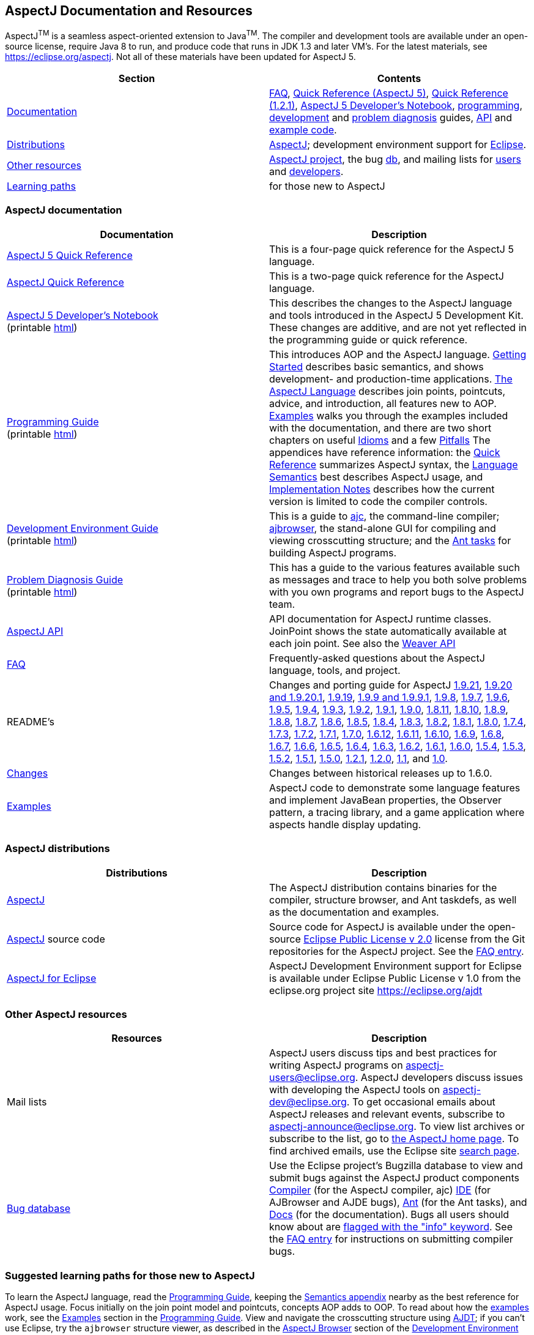 [[top]]
== AspectJ Documentation and Resources

AspectJ^TM^ is a seamless aspect-oriented extension to
Java^TM^. The compiler and development tools are available
under an open-source license, require Java 8 to run, and produce code
that runs in JDK 1.3 and later VM's. For the latest materials, see
https://eclipse.org/aspectj. Not all of these materials have been updated
for AspectJ 5.

[cols=",",]
|===
|+++Section+++ |+++Contents+++

|xref:#documentation[Documentation] |xref:faq/faq.adoc#faq[FAQ], xref:dist/doc/quick5.pdf[Quick
Reference (AspectJ 5)], xref:dist/doc/quick.pdf[Quick Reference (1.2.1)],
xref:adk15notebook/adk15notebook.adoc[AspectJ 5 Developer's Notebook],
xref:progguide/index.adoc[programming],
xref:devguide/index.adoc[development] and
xref:pdguide/index.adoc[problem diagnosis] guides,
link:runtime-api/index.html[API] and link:https://github.com/eclipse-aspectj/aspectj/tree/master/docs/dist/doc/examples[example code].

|xref:#distributions[Distributions]
|https://eclipse.org/aspectj[AspectJ]; development environment support
for https://eclipse.org/ajdt[Eclipse].

|xref:#resources[Other resources] |https://eclipse.org/aspectj[AspectJ project], the bug
https://bugs.eclipse.org/bugs[db], and mailing lists for
mailto:aspectj-users@eclipse.org[users] and
mailto:aspectj-dev@eclipse.org[developers].

|xref:#paths[Learning paths] |for those new to AspectJ
|===

[[documentation]]
=== AspectJ documentation

[width="100%",cols="50%,50%",options="header",]
|===
|Documentation |Description
|xref:dist/doc/quick5.pdf[AspectJ 5 Quick Reference] |This is a four-page quick
reference for the AspectJ 5 language.

|xref:dist/doc/quick.pdf[AspectJ Quick Reference] |This is a two-page quick
reference for the AspectJ language.

|xref:adk15notebook/adk15notebook.adoc[AspectJ 5 Developer's Notebook] +
(printable xref:adk15notebook/printable.html[html]) |This describes the
changes to the AspectJ language and tools introduced in the AspectJ 5
Development Kit. These changes are additive, and are not yet reflected
in the programming guide or quick reference.

|xref:progguide/index.adoc[Programming Guide] +
(printable xref:progguide/printable.html[html]) |This introduces AOP and the
AspectJ language. xref:progguide/gettingstarted.adoc[Getting Started]
describes basic semantics, and shows development- and production-time
applications. xref:progguide/language.adoc[The AspectJ Language]
describes join points, pointcuts, advice, and introduction, all features
new to AOP. xref:progguide/examples.adoc[Examples] walks you through the
examples included with the documentation, and there are two short
chapters on useful xref:progguide/idioms.adoc[Idioms] and a few
xref:progguide/pitfalls.html[Pitfalls] The appendices have reference
information: the xref:progguide/quickreference.adoc[Quick Reference] summarizes
AspectJ syntax, the xref:progguide/semantics.adoc[Language Semantics]
best describes AspectJ usage, and
xref:progguide/implementation.adoc[Implementation Notes] describes how
the current version is limited to code the compiler controls.

|xref:devguide/index.adoc[Development Environment Guide] +
(printable xref:devguide/printable.html[html]) |This is a guide to
xref:devguide/ajc.adoc[ajc], the command-line compiler;
xref:devguide/ajbrowser.adoc[ajbrowser], the stand-alone GUI for
compiling and viewing crosscutting structure; and the
xref:devguide/antsupport.adoc[Ant tasks] for building AspectJ programs.

|xref:pdguide/index.adoc[Problem Diagnosis Guide] +
(printable xref:pdguide/printable.html[html]) |This has a guide to the
various features available such as messages and trace to help you both
solve problems with you own programs and report bugs to the AspectJ
team.

|xref:runtime-api/index.html[AspectJ API] |API documentation for AspectJ
runtime classes. JoinPoint shows the state automatically available at
each join point. See also the xref:weaver-api/index.html[Weaver API]

|xref:faq/faq.adoc#faq[FAQ] |Frequently-asked questions about the AspectJ
language, tools, and project.

|README's |Changes and porting guide for AspectJ
xref:dist/doc/README-1921.adoc[1.9.21],
xref:dist/doc/README-1920.adoc[1.9.20 and 1.9.20.1], xref:dist/doc/README-1919.adoc[1.9.19],
xref:dist/doc/README-199.adoc[1.9.9 and 1.9.9.1], xref:dist/doc/README-198.adoc[1.9.8],
xref:dist/doc/README-197.adoc[1.9.7], xref:dist/doc/README-196.adoc[1.9.6],
xref:dist/doc/README-195.adoc[1.9.5], xref:dist/doc/README-194.adoc[1.9.4],
xref:dist/doc/README-193.adoc[1.9.3], xref:dist/doc/README-192.adoc[1.9.2],
xref:dist/doc/README-191.adoc[1.9.1], xref:dist/doc/README-190.adoc[1.9.0],
xref:dist/doc/README-1811.adoc[1.8.11], xref:dist/doc/README-1810.adoc[1.8.10],
xref:dist/doc/README-189.adoc[1.8.9], xref:dist/doc/README-188.adoc[1.8.8],
xref:dist/doc/README-187.adoc[1.8.7], xref:dist/doc/README-186.adoc[1.8.6],
xref:dist/doc/README-185.adoc[1.8.5], xref:dist/doc/README-184.adoc[1.8.4],
xref:dist/doc/README-183.adoc[1.8.3], xref:dist/doc/README-182.adoc[1.8.2],
xref:dist/doc/README-181.adoc[1.8.1], xref:dist/doc/README-180.adoc[1.8.0],
xref:dist/doc/README-174.adoc[1.7.4], xref:dist/doc/README-173.adoc[1.7.3],
xref:dist/doc/README-172.adoc[1.7.2], xref:dist/doc/README-171.adoc[1.7.1],
xref:dist/doc/README-170.adoc[1.7.0], xref:dist/doc/README-1612.adoc[1.6.12],
xref:dist/doc/README-1611.adoc[1.6.11], xref:dist/doc/README-1610.adoc[1.6.10],
xref:dist/doc/README-169.adoc[1.6.9], xref:dist/doc/README-168.adoc[1.6.8],
xref:dist/doc/README-167.adoc[1.6.7], xref:dist/doc/README-166.adoc[1.6.6],
xref:dist/doc/README-165.adoc[1.6.5], xref:dist/doc/README-164.adoc[1.6.4],
xref:dist/doc/README-163.adoc[1.6.3], xref:dist/doc/README-162.adoc[1.6.2],
xref:dist/doc/README-161.adoc[1.6.1], xref:dist/doc/README-160.adoc[1.6.0],
xref:dist/doc/README-154.adoc[1.5.4], xref:dist/doc/README-153.adoc[1.5.3],
xref:dist/doc/README-152.adoc[1.5.2], xref:dist/doc/README-151.adoc[1.5.1],
xref:dist/doc/README-150.adoc[1.5.0], xref:dist/doc/README-121.adoc[1.2.1],
xref:dist/doc/README-12.adoc[1.2.0], xref:dist/doc/README-11.adoc[1.1], and
xref:dist/doc/porting.adoc[1.0].

|xref:dist/doc/changes.adoc[Changes] |Changes between historical releases up to 1.6.0.

|link:https://github.com/eclipse-aspectj/aspectj/tree/master/docs/dist/doc/examples[Examples] |AspectJ code to demonstrate some language
features and implement JavaBean properties, the Observer pattern, a
tracing library, and a game application where aspects handle display
updating.
|===

[[distributions]]

=== AspectJ distributions

[cols=",",options="header",]
|===
|Distributions |Description
|https://eclipse.org/aspectj[AspectJ] |The AspectJ distribution contains
binaries for the compiler, structure browser, and Ant taskdefs, as well
as the documentation and examples.

|https://eclipse.org/aspectj[AspectJ] source code |Source code for
AspectJ is available under the open-source
https://www.eclipse.org/org/documents/epl-2.0/EPL-2.0.txt[Eclipse Public
License v 2.0] license from the Git repositories for the AspectJ
project. See the xref:faq/faq.adoc#buildingsource[FAQ entry].

|https://eclipse.org/ajdt[AspectJ for Eclipse] |AspectJ Development
Environment support for Eclipse is available under Eclipse Public
License v 1.0 from the eclipse.org project site https://eclipse.org/ajdt
|===

[[resources]]

=== Other AspectJ resources

[cols=",",options="header",]
|===
|Resources |Description
|Mail lists |AspectJ users discuss tips and best practices for writing
AspectJ programs on aspectj-users@eclipse.org. AspectJ developers
discuss issues with developing the AspectJ tools on
aspectj-dev@eclipse.org. To get occasional emails about AspectJ releases
and relevant events, subscribe to aspectj-announce@eclipse.org. To view
list archives or subscribe to the list, go to
https://eclipse.org/aspectj[the AspectJ home page]. To find archived
emails, use the Eclipse site
https://www.eclipse.org/search/search.cgi[search page].

|https://bugs.eclipse.org/bugs[Bug database] |Use the Eclipse project's
Bugzilla database to view and submit bugs against the AspectJ product
components
https://bugs.eclipse.org/bugs/buglist.cgi?product=AspectJ&component=Compiler[Compiler]
(for the AspectJ compiler, ajc)
https://bugs.eclipse.org/bugs/buglist.cgi?product=AspectJ&component=IDE[IDE]
(for AJBrowser and AJDE bugs),
https://bugs.eclipse.org/bugs/buglist.cgi?product=AspectJ&component=Ant[Ant]
(for the Ant tasks), and
https://bugs.eclipse.org/bugs/buglist.cgi?product=AspectJ&component=Docs[Docs]
(for the documentation). Bugs all users should know about are
https://bugs.eclipse.org/bugs/buglist.cgi?product=AspectJ&keywords=info[flagged
with the "info" keyword]. See the xref:faq/faq.adoc#ajcbugs[FAQ entry] for
instructions on submitting compiler bugs.

|===

[[paths]]
=== Suggested learning paths for those new to AspectJ

To learn the AspectJ language, read the
xref:progguide/index.adoc[Programming Guide], keeping the
xref:progguide/semantics.adoc[Semantics appendix] nearby as the best
reference for AspectJ usage. Focus initially on the join point model and
pointcuts, concepts AOP adds to OOP. To read about how the
link:https://github.com/eclipse-aspectj/aspectj/tree/master/docs/dist/doc/examples[examples] work, see the
xref:progguide/examples.adoc[Examples] section in the
xref:progguide/index.adoc[Programming Guide]. View and navigate the
crosscutting structure using https://eclipse.org/ajdt[AJDT]; if you can't
use Eclipse, try the `ajbrowser` structure viewer, as described in the
xref:devguide/ajbrowser.adoc[AspectJ Browser] section of the
xref:devguide/index.adoc[Development Environment Guide].

To start using AspectJ with your own code, modify the example aspects to
apply to your classes. As you learn, use the compiler's `-Xlint` flags
to catch some common mistakes. (Understand that the
xref:progguide/implementation.adoc[current implementation] is limited to
code the compiler controls.)

To plan how to adopt AspectJ into a project, read the
xref:progguide/index.adoc[Programming Guide] on development- and
production-time aspects and the FAQ entries for
xref:faq/faq.adoc#howToStartUsing[How should I start using AspectJ?],
xref:faq/faq.adoc#adoption[Deciding to adopt AspectJ], the Development tools
sections (xref:faq/faq.adoc#integrateWithDevTools[How does AspectJ integrate with existing Java development tools?],
xref:faq/faq.adoc#devtools[Integrating AspectJ into your development environment], xref:faq/faq.adoc#ltw[Load-time weaving]), and
xref:faq/faq.adoc#opensource[AspectJ as open-source].

Enjoy the language!

The AspectJ Team

'''''

[.small]#xref:#top[Top]#
